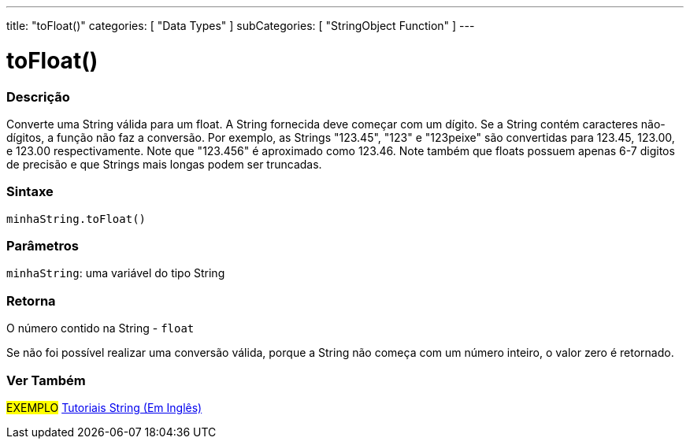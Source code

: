 ---
title: "toFloat()"
categories: [ "Data Types" ]
subCategories: [ "StringObject Function" ]
---

= toFloat()

// OVERVIEW SECTION STARTS
[#overview]
--

[float]
=== Descrição
Converte uma String válida para um float. A String fornecida deve começar com um dígito. Se a String contém caracteres não-dígitos, a função não faz a conversão. Por exemplo, as Strings "123.45", "123" e "123peixe" são convertidas para 123.45, 123.00, e 123.00 respectivamente. Note que "123.456" é aproximado como 123.46. Note também que floats possuem apenas 6-7 digitos de precisão e que Strings mais longas podem ser truncadas.

[%hardbreaks]


[float]
=== Sintaxe
`minhaString.toFloat()`

[float]
=== Parâmetros
`minhaString`: uma variável do tipo String


[float]
=== Retorna
O número contido na String - `float`

Se não foi possível realizar uma conversão válida, porque a String não começa com um número inteiro, o valor zero é retornado.

--
// OVERVIEW SECTION ENDS



// HOW TO USE SECTION ENDS


// SEE ALSO SECTION
[#see_also]
--

[float]
=== Ver Também

[role="example"]
#EXEMPLO# https://www.arduino.cc/en/Tutorial/BuiltInExamples#strings[Tutoriais String (Em Inglês)] +
--
// SEE ALSO SECTION ENDS
